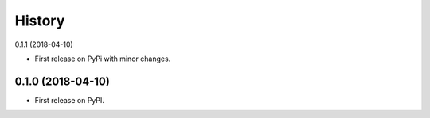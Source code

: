 =======
History
=======

0.1.1 (2018-04-10)

* First release on PyPi with minor changes. 

0.1.0 (2018-04-10)
------------------

* First release on PyPI.

